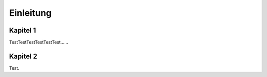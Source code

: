 **********
Einleitung
**********

Kapitel 1
=========

TestTestTestTestTestTest......

Kapitel 2
=========

Test.
